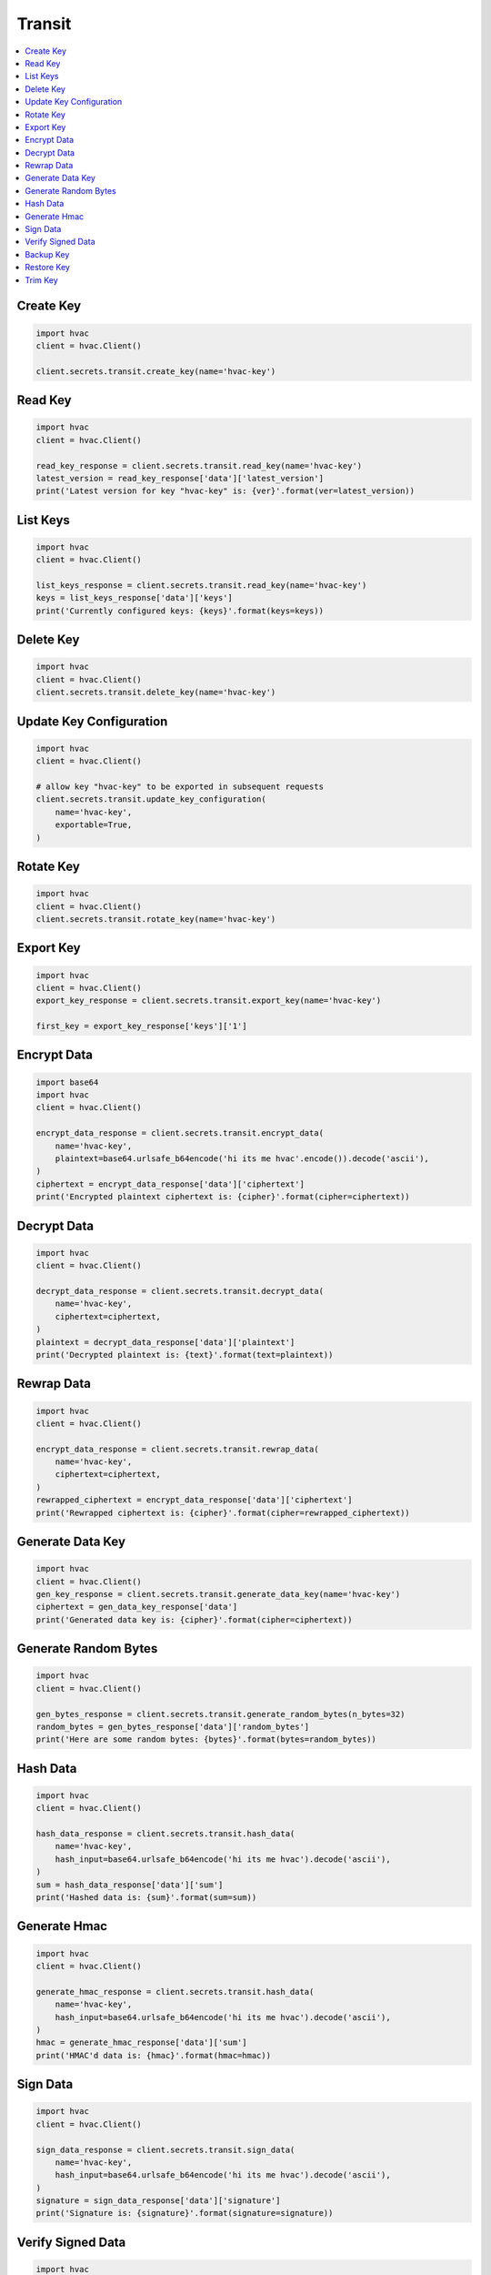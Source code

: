 Transit
=======

.. contents::
   :local:
   :depth: 1

Create Key
----------

.. automethod:: hvac.api.secrets_engines.Transit.create_key
   :noindex:

.. code:: python

    import hvac
    client = hvac.Client()

    client.secrets.transit.create_key(name='hvac-key')

Read Key
--------

.. automethod:: hvac.api.secrets_engines.Transit.read_key
   :noindex:

.. code:: python

    import hvac
    client = hvac.Client()

    read_key_response = client.secrets.transit.read_key(name='hvac-key')
    latest_version = read_key_response['data']['latest_version']
    print('Latest version for key "hvac-key" is: {ver}'.format(ver=latest_version))


List Keys
---------

.. automethod:: hvac.api.secrets_engines.Transit.list_keys
   :noindex:

.. code:: python

    import hvac
    client = hvac.Client()

    list_keys_response = client.secrets.transit.read_key(name='hvac-key')
    keys = list_keys_response['data']['keys']
    print('Currently configured keys: {keys}'.format(keys=keys))


Delete Key
----------

.. automethod:: hvac.api.secrets_engines.Transit.delete_key
   :noindex:

.. code:: python

    import hvac
    client = hvac.Client()
    client.secrets.transit.delete_key(name='hvac-key')


Update Key Configuration
------------------------

.. automethod:: hvac.api.secrets_engines.Transit.update_key_configuration
   :noindex:

.. code:: python

    import hvac
    client = hvac.Client()

    # allow key "hvac-key" to be exported in subsequent requests
    client.secrets.transit.update_key_configuration(
        name='hvac-key',
        exportable=True,
    )


Rotate Key
----------

.. automethod:: hvac.api.secrets_engines.Transit.rotate_key
   :noindex:

.. code:: python

    import hvac
    client = hvac.Client()
    client.secrets.transit.rotate_key(name='hvac-key')

Export Key
----------

.. automethod:: hvac.api.secrets_engines.Transit.export_key
   :noindex:

.. code:: python

    import hvac
    client = hvac.Client()
    export_key_response = client.secrets.transit.export_key(name='hvac-key')

    first_key = export_key_response['keys']['1']

Encrypt Data
------------

.. automethod:: hvac.api.secrets_engines.Transit.decrypt_data
   :noindex:

.. code:: python

    import base64
    import hvac
    client = hvac.Client()

    encrypt_data_response = client.secrets.transit.encrypt_data(
        name='hvac-key',
        plaintext=base64.urlsafe_b64encode('hi its me hvac'.encode()).decode('ascii'),
    )
    ciphertext = encrypt_data_response['data']['ciphertext']
    print('Encrypted plaintext ciphertext is: {cipher}'.format(cipher=ciphertext))


Decrypt Data
------------

.. automethod:: hvac.api.secrets_engines.Transit.decrypt_data
   :noindex:

.. code:: python

    import hvac
    client = hvac.Client()

    decrypt_data_response = client.secrets.transit.decrypt_data(
        name='hvac-key',
        ciphertext=ciphertext,
    )
    plaintext = decrypt_data_response['data']['plaintext']
    print('Decrypted plaintext is: {text}'.format(text=plaintext))


Rewrap Data
-----------

.. automethod:: hvac.api.secrets_engines.Transit.rewrap_data
   :noindex:

.. code:: python

    import hvac
    client = hvac.Client()

    encrypt_data_response = client.secrets.transit.rewrap_data(
        name='hvac-key',
        ciphertext=ciphertext,
    )
    rewrapped_ciphertext = encrypt_data_response['data']['ciphertext']
    print('Rewrapped ciphertext is: {cipher}'.format(cipher=rewrapped_ciphertext))


Generate Data Key
-----------------

.. automethod:: hvac.api.secrets_engines.Transit.generate_data_key
   :noindex:

.. code:: python

    import hvac
    client = hvac.Client()
    gen_key_response = client.secrets.transit.generate_data_key(name='hvac-key')
    ciphertext = gen_data_key_response['data']
    print('Generated data key is: {cipher}'.format(cipher=ciphertext))


Generate Random Bytes
---------------------

.. automethod:: hvac.api.secrets_engines.Transit.generate_random_bytes
   :noindex:

.. code:: python

    import hvac
    client = hvac.Client()

    gen_bytes_response = client.secrets.transit.generate_random_bytes(n_bytes=32)
    random_bytes = gen_bytes_response['data']['random_bytes']
    print('Here are some random bytes: {bytes}'.format(bytes=random_bytes))



Hash Data
---------

.. automethod:: hvac.api.secrets_engines.Transit.hash_data
   :noindex:

.. code:: python

    import hvac
    client = hvac.Client()

    hash_data_response = client.secrets.transit.hash_data(
        name='hvac-key',
        hash_input=base64.urlsafe_b64encode('hi its me hvac').decode('ascii'),
    )
    sum = hash_data_response['data']['sum']
    print('Hashed data is: {sum}'.format(sum=sum))


Generate Hmac
-------------

.. automethod:: hvac.api.secrets_engines.Transit.generate_hmac
   :noindex:

.. code:: python

    import hvac
    client = hvac.Client()

    generate_hmac_response = client.secrets.transit.hash_data(
        name='hvac-key',
        hash_input=base64.urlsafe_b64encode('hi its me hvac').decode('ascii'),
    )
    hmac = generate_hmac_response['data']['sum']
    print('HMAC'd data is: {hmac}'.format(hmac=hmac))


Sign Data
---------

.. automethod:: hvac.api.secrets_engines.Transit.sign_data
   :noindex:

.. code:: python

    import hvac
    client = hvac.Client()

    sign_data_response = client.secrets.transit.sign_data(
        name='hvac-key',
        hash_input=base64.urlsafe_b64encode('hi its me hvac').decode('ascii'),
    )
    signature = sign_data_response['data']['signature']
    print('Signature is: {signature}'.format(signature=signature))


Verify Signed Data
------------------

.. automethod:: hvac.api.secrets_engines.Transit.verify_signed_data
   :noindex:

.. code:: python

    import hvac
    client = hvac.Client()

    verify_signed_data_response = client.secrets.transit.verify_signed_data(
        name='hvac-key',
        hash_input=base64.urlsafe_b64encode('hi its me hvac').decode('ascii'),
    )
    valid = verify_signed_data_response['data']['valid']
    print('Signature is valid?: {valid}'.format(valid=valid))


Backup Key
----------

.. automethod:: hvac.api.secrets_engines.Transit.backup_key
   :noindex:

.. code:: python

    import hvac
    client = hvac.Client()

    backup_key_response = client.secrets.transit.backup_key(
        name='hvac-key',
        mount_point=TEST_MOUNT_POINT,
    )
    backed_up_key = backup_key_response['data']['backup']

Restore Key
-----------

.. automethod:: hvac.api.secrets_engines.Transit.restore_key
   :noindex:

.. code:: python

    import hvac
    client = hvac.Client()
    client.secrets.transit.restore_key(backup=backed_up_key)


Trim Key
--------

.. automethod:: hvac.api.secrets_engines.Transit.trim_key
   :noindex:

.. code:: python

    import hvac
    client = hvac.Client()

    client.secrets.transit.trim_key(
        name='hvac-key',
        min_version=3,
    )
